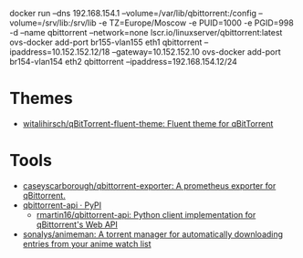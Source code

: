 docker run --dns 192.168.154.1 --volume=/var/lib/qbittorrent:/config --volume=/srv/lib:/srv/lib -e TZ=Europe/Moscow -e PUID=1000 -e PGID=998 -d --name qbittorrent --network=none lscr.io/linuxserver/qbittorrent:latest
ovs-docker add-port br155-vlan155 eth1 qbittorrent --ipaddress=10.152.152.12/18 --gateway=10.152.152.10
ovs-docker add-port br154-vlan154 eth2 qbittorrent --ipaddress=192.168.154.12/24
* Themes
- [[https://github.com/witalihirsch/qBitTorrent-fluent-theme][witalihirsch/qBitTorrent-fluent-theme: Fluent theme for qBitTorrent]]
* Tools
- [[https://github.com/caseyscarborough/qbittorrent-exporter][caseyscarborough/qbittorrent-exporter: A prometheus exporter for qBittorrent.]]
- [[https://pypi.org/project/qbittorrent-api/][qbittorrent-api · PyPI]]
  - [[https://github.com/rmartin16/qbittorrent-api][rmartin16/qbittorrent-api: Python client implementation for qBittorrent's Web API]]
- [[https://github.com/sonalys/animeman][sonalys/animeman: A torrent manager for automatically downloading entries from your anime watch list]]

